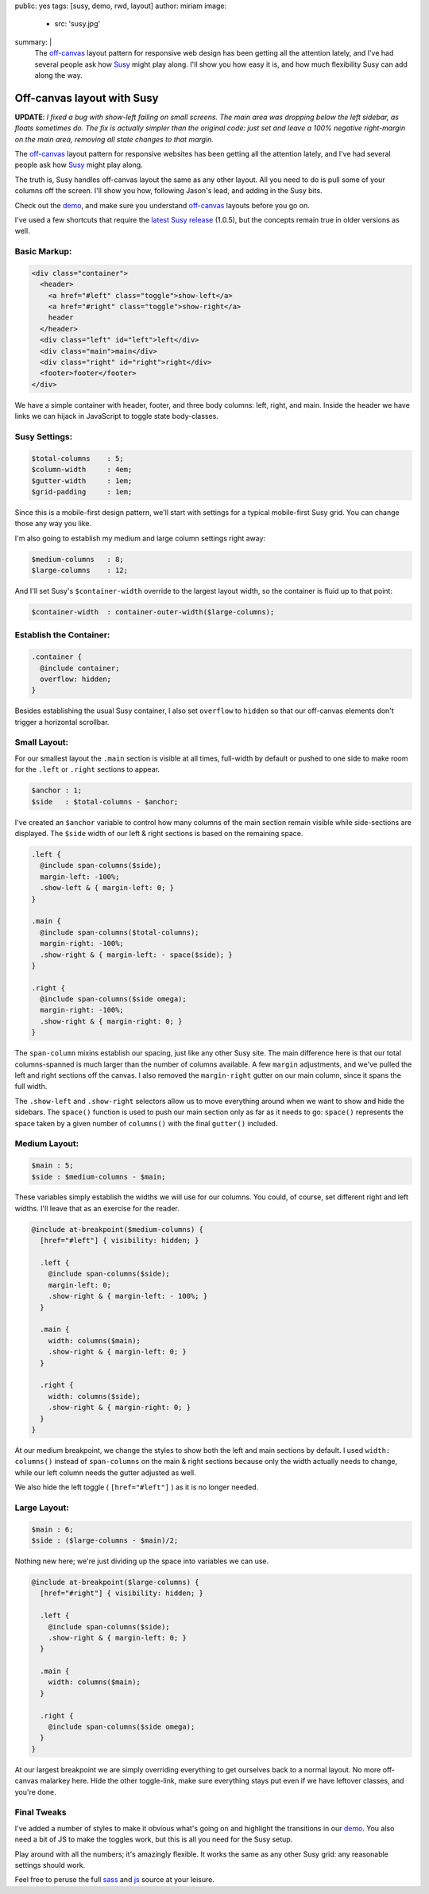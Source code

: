 public: yes
tags: [susy, demo, rwd, layout]
author: miriam
image:
  - src: 'susy.jpg'
summary: |
  The `off-canvas`_ layout pattern
  for responsive web design
  has been getting all the attention lately,
  and I've had several people ask
  how `Susy`_ might play along.
  I'll show you how easy it is,
  and how much flexibility Susy can add
  along the way.

  .. _off-canvas: http://jasonweaver.name/lab/offcanvas/
  .. _Susy: http://susy.oddbird.net/


Off-canvas layout with Susy
===========================

**UPDATE**:
*I fixed a bug with show-left failing on small screens.
The main area was dropping below the left sidebar,
as floats sometimes do.
The fix is actually simpler than the original code:
just set and leave a 100% negative right-margin
on the main area,
removing all state changes to that margin.*

The `off-canvas`_ layout pattern
for responsive websites
has been getting all the attention lately,
and I've had several people ask
how `Susy`_ might play along.

.. _off-canvas: http://jasonweaver.name/lab/offcanvas/
.. _Susy: http://susy.oddbird.net/

The truth is,
Susy handles off-canvas layout the same
as any other layout.
All you need to do
is pull some of your columns off the screen.
I'll show you how,
following Jason's lead,
and adding in the Susy bits.

Check out the `demo`_,
and make sure you understand
`off-canvas`_ layouts
before you go on.

I've used a few shortcuts
that require the `latest Susy release`_
(1.0.5),
but the concepts remain true
in older versions as well.

.. _demo: /demos/susy-off-canvas/
.. _latest Susy release: http://rubygems.org/gems/susy

Basic Markup:
-------------

.. code:: html

  <div class="container">
    <header>
      <a href="#left" class="toggle">show-left</a>
      <a href="#right" class="toggle">show-right</a>
      header
    </header>
    <div class="left" id="left">left</div>
    <div class="main">main</div>
    <div class="right" id="right">right</div>
    <footer>footer</footer>
  </div>

We have a simple container
with header, footer,
and three body columns:
left, right, and main.
Inside the header
we have links we can hijack in JavaScript
to toggle state body-classes.

Susy Settings:
--------------

.. code:: scss

  $total-columns    : 5;
  $column-width     : 4em;
  $gutter-width     : 1em;
  $grid-padding     : 1em;

Since this is a mobile-first design pattern,
we'll start with settings for a
typical mobile-first Susy grid.
You can change those any way you like.

I'm also going to establish my
medium and large column settings right away:

.. code:: scss

  $medium-columns   : 8;
  $large-columns    : 12;

And I'll set Susy's
``$container-width``
override to the largest layout width,
so the container is fluid up to that point:

.. code:: scss

  $container-width  : container-outer-width($large-columns);


Establish the Container:
------------------------

.. code:: scss

  .container {
    @include container;
    overflow: hidden;
  }

Besides establishing the usual Susy container,
I also set ``overflow`` to ``hidden``
so that our off-canvas elements
don't trigger a horizontal scrollbar.

Small Layout:
-------------

For our smallest layout
the ``.main`` section is visible at all times,
full-width by default
or pushed to one side to make room
for the ``.left`` or ``.right``
sections to appear.

.. code:: scss

  $anchor : 1;
  $side   : $total-columns - $anchor;

I've created an ``$anchor`` variable
to control how many columns of the main section
remain visible while side-sections are displayed.
The ``$side`` width of our left & right sections
is based on the remaining space.

.. code:: scss

  .left {
    @include span-columns($side);
    margin-left: -100%;
    .show-left & { margin-left: 0; }
  }

  .main {
    @include span-columns($total-columns);
    margin-right: -100%;
    .show-right & { margin-left: - space($side); }
  }

  .right {
    @include span-columns($side omega);
    margin-right: -100%;
    .show-right & { margin-right: 0; }
  }

The ``span-column`` mixins establish our spacing,
just like any other Susy site.
The main difference here is that our total columns-spanned
is much larger than the number of columns available.
A few ``margin`` adjustments,
and we've pulled the left and right sections off the canvas.
I also removed the ``margin-right`` gutter
on our main column, since it spans the full width.

The ``.show-left`` and ``.show-right``
selectors allow us to move everything around
when we want to show and hide the sidebars.
The ``space()`` function is used to push
our main section only as far as it needs to go:
``space()`` represents the space taken by
a given number of ``columns()``
with the final ``gutter()`` included.

Medium Layout:
--------------

.. code:: scss

  $main : 5;
  $side : $medium-columns - $main;

These variables simply establish
the widths we will use for our columns.
You could, of course,
set different right and left widths.
I'll leave that as an exercise for the reader.

.. code:: scss

  @include at-breakpoint($medium-columns) {
    [href="#left"] { visibility: hidden; }

    .left {
      @include span-columns($side);
      margin-left: 0;
      .show-right & { margin-left: - 100%; }
    }

    .main {
      width: columns($main);
      .show-right & { margin-left: 0; }
    }

    .right {
      width: columns($side);
      .show-right & { margin-right: 0; }
    }
  }

At our medium breakpoint,
we change the styles to show both the
left and main sections by default.
I used ``width: columns()``
instead of ``span-columns``
on the main & right sections
because only the width actually needs to change,
while our left column needs the gutter adjusted as well.

We also hide the left toggle
( ``[href="#left"]`` )
as it is no longer needed.

Large Layout:
-------------

.. code:: scss

  $main : 6;
  $side : ($large-columns - $main)/2;

Nothing new here; we're just dividing up the space
into variables we can use.

.. code:: scss

  @include at-breakpoint($large-columns) {
    [href="#right"] { visibility: hidden; }

    .left {
      @include span-columns($side);
      .show-right & { margin-left: 0; }
    }

    .main {
      width: columns($main);
    }

    .right {
      @include span-columns($side omega);
    }
  }

At our largest breakpoint
we are simply overriding everything
to get ourselves back to a normal layout.
No more off-canvas malarkey here.
Hide the other toggle-link,
make sure everything stays put
even if we have leftover classes,
and you're done.

Final Tweaks
------------

I've added a number of styles
to make it obvious what's going on
and highlight the transitions
in our `demo`_.
You also need a bit of JS
to make the toggles work,
but this is all you need for the Susy setup.

Play around with all the numbers;
it's amazingly flexible.
It works the same as any other Susy grid:
any reasonable settings should work.

Feel free to peruse the full `sass`_
and `js`_ source at your leisure.

.. _sass: https://github.com/oddbird/oddsite/blob/master/static/sass/pages/susy-off-canvas.scss
.. _js: https://github.com/oddbird/oddsite/blob/master/static/js/pages/susy-off-canvas.js
